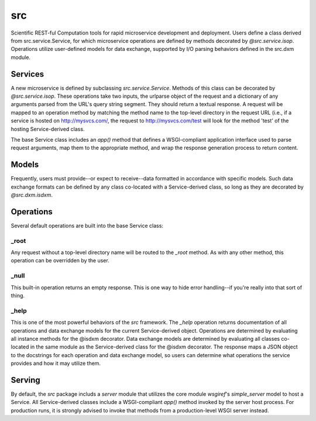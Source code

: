 src
===

Scientific REST-ful Computation tools for rapid microservice development and
deployment. Users define a class derived from src.service.Service, for which
microservice operations are defined by methods decorated by *@src.service.isop*.
Operations utilize user-defined models for data exchange, supported by I/O
parsing behaviors defined in the src.dxm module.

Services
--------

A new microservice is defined by subclassing *src.service.Service*. Methods of
this class can be decorated by *@src.service.isop*. These operations take two
inputs, the urlparse object of the request and a dictionary of any arguments
parsed from the URL's query string segment. They should return a textual
response. A request will be mapped to an operation method by matching the method
name to the top-level directory in the request URL (i.e., if a service is hosted
on http://mysvcs.com/, the request to http://mysvcs.com/test will look for the
method 'test' of the hosting Service-derived class.

The base Service class includes an *app()* method that defines a WSGI-compliant
application interface used to parse request arguments, map them to the
appropriate method, and wrap the response generation process to return content.

Models
------

Frequently, users must provide--or expect to receive--data formatted in
accordance with specific models. Such data exchange formats can be defined by
any class co-located with a Service-derived class, so long as they are
decorated by *@src.dxm.isdxm*.

Operations
----------

Several default operations are built into the base Service class:

_root
~~~~~

Any request without a top-level directory name will be routed to the *_root*
method. As with any other method, this operation can be overridden by the user.

_null
~~~~~

This built-in operation returns an empty response. This is one way to hide error
handling--if you're really into that sort of thing.

_help
~~~~~

This is one of the most powerful behaviors of the *src* framework. The *_help*
operation returns documentation of all operations and data exchange models for
the current Service-derived object. Operations are determined by evaluating all
instance methods for the @isdxm decorator. Data exchange models are determined
by evaluating all classes co-located in the same module as the Service-derived
class for the @isdxm decorator. The response maps a JSON object to the
docstrings for each operation and data exchange model, so users can determine
what operations the service provides and how it may utilize them.

Serving
-------

By default, the *src* package includs a *server* module that utilizes the
core module *wsgiref*'s *simple_server* model to host a Service. All
Service-derived classes include a WSGI-compliant *app()* method invoked by the
server host process. For production runs, it is strongly advised to invoke that
methods from a production-level WSGI server instead.
